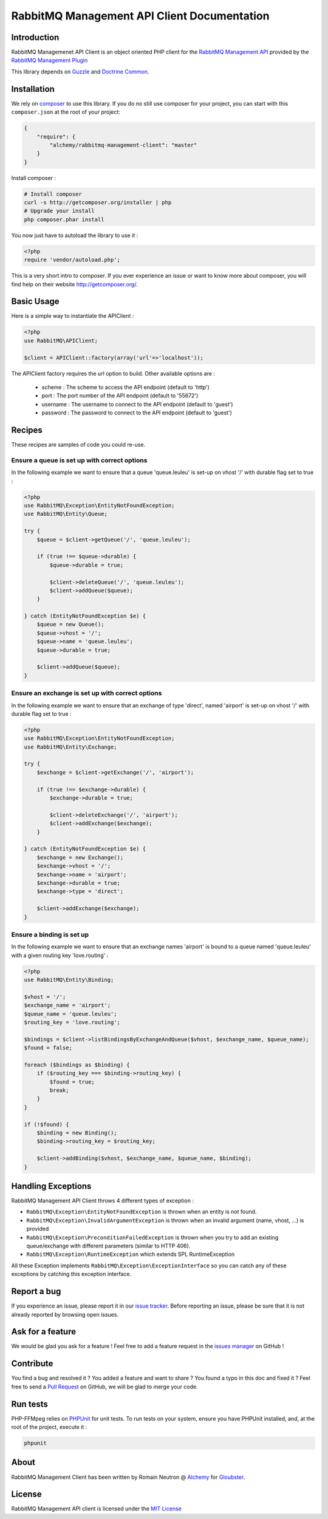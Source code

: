 RabbitMQ Management API Client Documentation
============================================

Introduction
------------

RabbitMQ Managemenet API Client is an object oriented PHP client for the `RabbitMQ
Management API <http://hg.rabbitmq.com/rabbitmq-management/raw-file/3646dee55e02/priv/www-api/help.html>`_
provided by the `RabbitMQ Management Plugin <http://www.rabbitmq.com/management.html>`_

This library depends on `Guzzle <https://guzzlephp.org>`_
and `Doctrine Common <https://github.com/doctrine/common>`_.

Installation
------------

We rely on `composer <http://getcomposer.org/>`_ to use this library. If you do
no still use composer for your project, you can start with this ``composer.json``
at the root of your project:

.. code-block:: json

    {
        "require": {
            "alchemy/rabbitmq-management-client": "master"
        }
    }

Install composer :

.. code-block:: bash

    # Install composer
    curl -s http://getcomposer.org/installer | php
    # Upgrade your install
    php composer.phar install

You now just have to autoload the library to use it :

.. code-block:: php

    <?php
    require 'vendor/autoload.php';

This is a very short intro to composer.
If you ever experience an issue or want to know more about composer,
you will find help on their  website
`http://getcomposer.org/ <http://getcomposer.org/>`_.

Basic Usage
-----------

Here is a simple way to instantiate the APIClient :

.. code-block:: php

    <?php
    use RabbitMQ\APIClient;

    $client = APIClient::factory(array('url'=>'localhost'));

The APIClient factory requires the url option to build. Other available options
are :

 - scheme : The scheme to access the API endpoint (default to 'http')
 - port : The port number of the API endpoint (default to '55672')
 - username : The username to connect to the API endpoint (default to 'guest')
 - password : The password to connect to the API endpoint (default to 'guest')

Recipes
-------

These recipes are samples of code you could re-use.

Ensure a queue is set up with correct options
+++++++++++++++++++++++++++++++++++++++++++++

In the following example we want to ensure that a queue 'queue.leuleu' is
set-up on vhost '/' with durable flag set to true :

.. code-block:: php

    <?php
    use RabbitMQ\Exception\EntityNotFoundException;
    use RabbitMQ\Entity\Queue;

    try {
        $queue = $client->getQueue('/', 'queue.leuleu');

        if (true !== $queue->durable) {
            $queue->durable = true;

            $client->deleteQueue('/', 'queue.leuleu');
            $client->addQueue($queue);
        }

    } catch (EntityNotFoundException $e) {
        $queue = new Queue();
        $queue->vhost = '/';
        $queue->name = 'queue.leuleu';
        $queue->durable = true;

        $client->addQueue($queue);
    }

Ensure an exchange is set up with correct options
+++++++++++++++++++++++++++++++++++++++++++++++++

In the following example we want to ensure that an exchange of type 'direct',
named 'airport' is set-up on vhost '/' with durable flag set to true :

.. code-block:: php

    <?php
    use RabbitMQ\Exception\EntityNotFoundException;
    use RabbitMQ\Entity\Exchange;

    try {
        $exchange = $client->getExchange('/', 'airport');

        if (true !== $exchange->durable) {
            $exchange->durable = true;

            $client->deleteExchange('/', 'airport');
            $client->addExchange($exchange);
        }

    } catch (EntityNotFoundException $e) {
        $exchange = new Exchange();
        $exchange->vhost = '/';
        $exchange->name = 'airport';
        $exchange->durable = true;
        $exchange->type = 'direct';

        $client->addExchange($exchange);
    }

Ensure a binding is set up
+++++++++++++++++++++++++++

In the following example we want to ensure that an exchange names 'airport' is
bound to a queue named 'queue.leuleu' with a given routing key 'love.routing' :

.. code-block:: php

    <?php
    use RabbitMQ\Entity\Binding;

    $vhost = '/';
    $exchange_name = 'airport';
    $queue_name = 'queue.leuleu';
    $routing_key = 'love.routing';

    $bindings = $client->listBindingsByExchangeAndQueue($vhost, $exchange_name, $queue_name);
    $found = false;

    foreach ($bindings as $binding) {
        if ($routing_key === $binding->routing_key) {
            $found = true;
            break;
        }
    }

    if (!$found) {
        $binding = new Binding();
        $binding->routing_key = $routing_key;

        $client->addBinding($vhost, $exchange_name, $queue_name, $binding);
    }

Handling Exceptions
-------------------

RabbitMQ Management API Client throws 4 different types of exception :

- ``RabbitMQ\Exception\EntityNotFoundException`` is thrown when an entity is not
  found.
- ``RabbitMQ\Exception\InvalidArgumentException`` is thrown when an invalid
  argument (name, vhost, ...) is provided
- ``RabbitMQ\Exception\PreconditionFailedException`` is thrown when you try to
  add an existing queue/exchange with different parameters (similar to HTTP 406).
- ``RabbitMQ\Exception\RuntimeException`` which extends SPL RuntimeException

All these Exception implements ``RabbitMQ\Exception\ExceptionInterface`` so you can catch
any of these exceptions by catching this exception interface.

Report a bug
------------

If you experience an issue, please report it in our
`issue tracker <https://github.com/alchemy-fr/RabbitMQ-Management-API-Client/issues>`_. Before
reporting an issue, please be sure that it is not already reported by browsing
open issues.

Ask for a feature
-----------------

We would be glad you ask for a feature ! Feel free to add a feature request in
the `issues manager <https://github.com/alchemy-fr/RabbitMQ-Management-API-Client/issues>`_ on GitHub !

Contribute
----------

You find a bug and resolved it ? You added a feature and want to share ? You
found a typo in this doc and fixed it ? Feel free to send a
`Pull Request <http://help.github.com/send-pull-requests/>`_ on GitHub, we will
be glad to merge your code.

Run tests
---------

PHP-FFMpeg relies on `PHPUnit <http://www.phpunit.de/manual/current/en/>`_ for
unit tests. To run tests on your system, ensure you have PHPUnit installed,
and, at the root of the project, execute it :

.. code-block:: bash

    phpunit

About
-----

RabbitMQ Management Client has been written by Romain Neutron @ `Alchemy <http://alchemy.fr/>`_
for `Gloubster <https://github.com/gloubster>`_.

License
-------

RabbitMQ Management API client is licensed under the
`MIT License <http://opensource.org/licenses/MIT>`_
